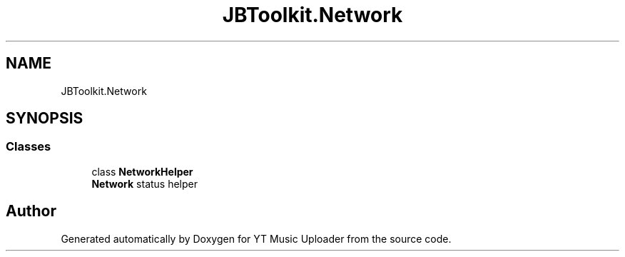 .TH "JBToolkit.Network" 3 "Fri Aug 28 2020" "YT Music Uploader" \" -*- nroff -*-
.ad l
.nh
.SH NAME
JBToolkit.Network
.SH SYNOPSIS
.br
.PP
.SS "Classes"

.in +1c
.ti -1c
.RI "class \fBNetworkHelper\fP"
.br
.RI "\fBNetwork\fP status helper "
.in -1c
.SH "Author"
.PP 
Generated automatically by Doxygen for YT Music Uploader from the source code\&.

